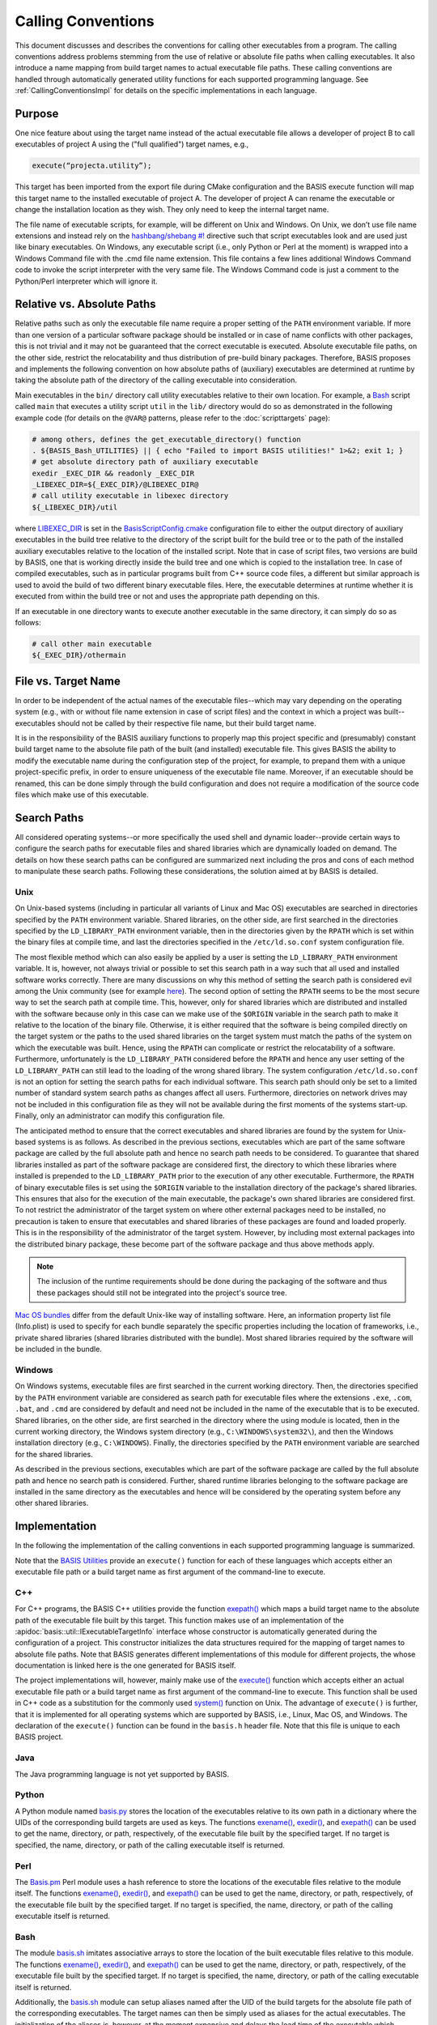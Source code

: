 .. meta::
    :description: This article details the calling conventions, i.e., the
                  execution of subprocesses, of BASIS, a build system and software
                  implementation standard.

===================
Calling Conventions
===================

This document discusses and describes the conventions for calling other
executables from a program. The calling conventions address problems
stemming from the use of relative or absolute file paths when calling 
executables. It also introduce a name mapping from build target names 
to actual executable file paths. These calling conventions are handled
through automatically generated utility functions for each supported
programming language. See :ref:`CallingConventionsImpl` for details on the
specific implementations in each language.

Purpose
=======

One nice feature about using the target name instead of the actual executable file allows a developer of project B to call executables of project A using the ("full qualified") target names, e.g.,

.. code-block:: cmake
    
  execute(“projecta.utility”);

This target has been imported from the export file during CMake configuration and the BASIS execute function will map this target name to the installed executable of project A. The developer of project A can rename the executable or change the installation location as they wish. They only need to keep the internal target name.

The file name of executable scripts, for example, will be different on Unix and Windows. On Unix, we don’t use file name extensions and instead rely on the `hashbang/shebang #!`_ directive such that script executables look and are used just like binary executables. On Windows, any executable script (i.e., only Python or Perl at the moment) is wrapped into a Windows Command file with the .cmd file name extension. This file contains a few lines additional Windows Command code to invoke the script interpreter with the very same file. The Windows Command code is just a comment to the Python/Perl interpreter which will ignore it.

.. _RelVsAbsExecPath:

Relative vs. Absolute Paths
===========================

Relative paths such as only the executable file name require a proper setting
of the ``PATH`` environment variable. If more than one version of a particular
software package should be installed or in case of name conflicts with other
packages, this is not trivial and it may not be guaranteed that the correct
executable is executed. Absolute executable file paths, on the other side,
restrict the relocatability and thus distribution of pre-build binary packages.
Therefore, BASIS proposes and implements the following convention on how
absolute paths of (auxiliary) executables are determined at runtime by taking
the absolute path of the directory of the calling executable into consideration.

Main executables in the ``bin/`` directory call utility executables relative
to their own location. For example, a Bash_ script called ``main`` that executes
a utility script ``util`` in the ``lib/`` directory would do so as demonstrated
in the following example code (for details on the ``@VAR@`` patterns, please refer
to the :doc:`scripttargets` page):

.. code-block:: bash

    # among others, defines the get_executable_directory() function
    . ${BASIS_Bash_UTILITIES} || { echo "Failed to import BASIS utilities!" 1>&2; exit 1; }
    # get absolute directory path of auxiliary executable
    exedir _EXEC_DIR && readonly _EXEC_DIR
    _LIBEXEC_DIR=${_EXEC_DIR}/@LIBEXEC_DIR@
    # call utility executable in libexec directory
    ${_LIBEXEC_DIR}/util

where LIBEXEC_DIR_ is set in the BasisScriptConfig.cmake_ configuration file
to either the output directory of auxiliary executables in the build tree
relative to the directory of the script built for the build tree or to the path
of the installed auxiliary executables relative to the location of the installed
script. Note that in case of script files, two versions are build by BASIS,
one that is working directly inside the build tree and one which is copied to
the installation tree. In case of compiled executables, such as in particular
programs built from C++ source code files, a different but similar approach is
used to avoid the build of two different binary executable files. Here, the
executable determines at runtime whether it is executed from within the build
tree or not and uses the appropriate path depending on this.

If an executable in one directory wants to execute another executable in the same
directory, it can simply do so as follows:

.. code-block:: bash

    # call other main executable
    ${_EXEC_DIR}/othermain


.. _ExecPathVsTargetName:

File vs. Target Name
=====================

In order to be independent of the actual names of the executable files--which
may vary depending on the operating system (e.g., with or without file name
extension in case of script files) and the context in which a project was
built--executables should not be called by their respective file name,
but their build target name.

It is in the responsibility of the BASIS auxiliary functions to properly map this
project specific and (presumably) constant build target name to the absolute
file path of the built (and installed) executable file. This gives BASIS the
ability to modify the executable name during the configuration step of the
project, for example, to prepand them with a unique project-specific prefix,
in order to ensure uniqueness of the executable file name. Moreover, if an
executable should be renamed, this can be done simply through the build
configuration and does not require a modification of the source code files
which make use of this executable.


.. _SystemSearchPaths:

Search Paths
============

All considered operating systems--or more specifically the used shell and dynamic
loader--provide certain ways to configure the search paths for executable files
and shared libraries which are dynamically loaded on demand. The details on how
these search paths can be configured are summarized next including the pros and
cons of each method to manipulate these search paths. Following these
considerations, the solution aimed at by BASIS is detailed.


.. _UnixSearchPaths:

Unix
----

On Unix-based systems (including in particular all variants of Linux and
Mac OS) executables are searched in directories specified by the ``PATH``
environment variable. Shared libraries, on the other side, are first
searched in the directories specified by the ``LD_LIBRARY_PATH`` environment
variable, then in the directories given by the ``RPATH`` which is set within
the binary files at compile time, and last the directories specified in
the ``/etc/ld.so.conf`` system configuration file.

The most flexible method which can also easily be applied by a user is
setting the ``LD_LIBRARY_PATH`` environment variable. It is, however, not always
trivial or possible to set this search path in a way such that all used and
installed software works correctly. There are many discussions on why this
method of setting the search path is considered evil among the Unix community
(see for example `here <http://xahlee.org/UnixResource_dir/_/ldpath.html>`_).
The second option of setting the ``RPATH`` seems to be the
most secure way to set the search path at compile time. This, however, only
for shared libraries which are distributed and installed with the software
because only in this case can we make use of the ``$ORIGIN`` variable in the
search path to make it relative to the location of the binary file.
Otherwise, it is either required that the software is being compiled
directly on the target system or the paths to the used shared libraries
on the target system must match the paths of the system on which the
executable was built. Hence, using the ``RPATH`` can complicate or restrict
the relocatability of a software. Furthermore, unfortunately is the
``LD_LIBRARY_PATH`` considered before the ``RPATH`` and hence any user setting
of the ``LD_LIBRARY_PATH`` can still lead to the loading of the wrong shared
library. The system configuration ``/etc/ld.so.conf`` is not an option for
setting the search paths for each individual software. This search path
should only be set to a limited number of standard system search paths
as changes affect all users. Furthermore, directories on network drives
may not be included in this configuration file as they will not be
available during the first moments of the systems start-up. Finally, only
an administrator can modify this configuration file.

The anticipated method to ensure that the correct executables and shared
libraries are found by the system for Unix-based systems is as follows.
As described in the previous sections, executables which are part of the
same software package are called by the full absolute path and hence no
search path needs to be considered. To guarantee that shared libraries
installed as part of the software package are considered first, the
directory to which these libraries where installed is prepended to the
``LD_LIBRARY_PATH`` prior to the execution of any other executable.
Furthermore, the ``RPATH`` of binary executable files is set using the
``$ORIGIN`` variable to the installation directory of the package's
shared libraries. This ensures that also for the execution of the main
executable, the package's own shared libraries are considered first. To not
restrict the administrator of the target system on where other external
packages need to be installed, no precaution is taken to ensure that executables
and shared libraries of these packages are found and loaded properly.
This is in the responsibility of the administrator of the target system.
However, by including most external packages into the distributed binary
package, these become part of the software package and thus above methods
apply.

.. note::
    The inclusion of the runtime requirements should be done
    during the packaging of the software and thus these packages should still
    not be integrated into the project's source tree.

`Mac OS bundles`_ differ from the default Unix-like way of installing
software. Here, an information property list file (Info.plist) is used
to specify for each bundle separately the specific properties including
the location of frameworks, i.e., private shared libraries (shared libraries
distributed with the bundle). Most shared libraries required by the software
will be included in the bundle.


.. _WindowsSearchPaths:

Windows
-------

On Windows systems, executable files are first searched in the current
working directory. Then, the directories specified by the ``PATH`` environment
variable are considered as search path for executable files where the extensions
``.exe``, ``.com``, ``.bat``, and ``.cmd`` are considered by default and need not be
included in the name of the executable that is to be executed. Shared libraries,
on the other side, are first searched in the directory where the using module
is located, then in the current working directory, the Windows system directory
(e.g., ``C:\WINDOWS\system32\``), and then the Windows installation directory
(e.g., ``C:\WINDOWS``). Finally, the directories specified by the ``PATH``
environment variable are searched for the shared libraries.

As described in the previous sections, executables which are part of the
software package are called by the full absolute path and hence no search path
is considered. Further, shared runtime libraries belonging to the software package
are installed in the same directory as the executables and hence will be
considered by the operating system before any other shared libraries.


.. _CallingConventionsImpl:

Implementation
==============

In the following the implementation of the calling conventions in each supported
programming language is summarized.

Note that the `BASIS Utilities`_ provide an ``execute()`` function for each
of these languages which accepts either an executable file path or
a build target name as first argument of the command-line to execute.


.. _CxxCallingConventionsImpl:

C++
---

For C++ programs, the BASIS C++ utilities provide the function
`exepath() <http://opensource.andreasschuh.com/cmake-basis/apidoc/latest/group__BasisCxxUtilities.html>`__
which maps a build target name to the absolute path of the executable file
built by this target. This function makes use of an implementation of the
:apidoc:`basis::util::IExecutableTargetInfo` interface whose constructor is automatically
generated during the configuration of a project. This constructor initializes the
data structures required for the mapping of target names to absolute file paths.
Note that BASIS generates different implementations of this module for different projects,
the whose documentation is linked here is the one generated for BASIS itself.

The project implementations will, however, mainly make use of the
`execute() <http://opensource.andreasschuh.com/cmake-basis/apidoc/latest/group__BasisCxxUtilities.html>`__
function which accepts either an actual executable file
path or a build target name as first argument of the command-line to execute.
This function shall be used in C++ code as a substitution for the commonly
used `system()`_ function on Unix. The advantage of ``execute()`` is further,
that it is implemented for all operating systems which are supported by BASIS,
i.e., Linux, Mac OS, and Windows. The declaration of the ``execute()``
function can be found in the ``basis.h`` header file. Note that this file is unique
to each BASIS project.


.. _JavaCallingConventionsImpl:

Java
----

The Java programming language is not yet supported by BASIS.


.. _PythonCallingConventionsImpl:

Python
------

A Python module named basis.py_ stores the location of the executables relative
to its own path in a dictionary where the UIDs of the corresponding build targets
are used as keys. The functions
`exename() <http://opensource.andreasschuh.com/cmake-basis/apidoc/latest/group__BasisPythonUtilities.html#gad832403b77ea714613fe9d8792fc2d76>`__,
`exedir() <http://opensource.andreasschuh.com/cmake-basis/apidoc/latest/group__BasisPythonUtilities.html#gae4a179b411575e221d6363bdc5e08946>`__,
and `exepath() <http://opensource.andreasschuh.com/cmake-basis/apidoc/latest/group__BasisPythonUtilities.html#ga300b1dc5bb4d6d7d13dc8ac4fec9a368>`__
can be used to get the name, directory, or path, respectively, of the executable file built by the
specified target. If no target is specified, the name, directory, or path of the
calling executable itself is returned.


.. _PerlCallingConventionsImpl:

Perl
----

The Basis.pm_ Perl module uses a hash reference to store the locations of the
executable files relative to the module itself. The functions
`exename() <http://opensource.andreasschuh.com/cmake-basis/apidoc/latest/group__BasisPerlUtilities.html#gabcdbfcbc0a8f61d74af795ec1cc3201c>`__,
`exedir() <http://opensource.andreasschuh.com/cmake-basis/apidoc/latest/group__BasisPerlUtilities.html#gae2fad71a402bbbe877cc62e6c8dad4d7>`__, and
`exepath() <http://opensource.andreasschuh.com/cmake-basis/apidoc/latest/group__BasisPerlUtilities.html#gaaafd1e575a71a6eb230c712f1ae9f72b>`__ can be used to get the name, directory, or path,
respectively, of the executable file built by the specified target.
If no target is specified, the name, directory, or path of the calling
executable itself is returned.


.. _BashCallingConventionsImpl:

Bash
----

The module basis.sh_ imitates associative arrays to store the location
of the built executable files relative to this module. The functions
`exename() <http://opensource.andreasschuh.com/cmake-basis/apidoc/latest/group__BasisBashUtilities.html#gae51069427c675de3fdc22e3b8edbd282>`__,
`exedir() <http://opensource.andreasschuh.com/cmake-basis/apidoc/latest/group__BasisBashUtilities.html#ga910356e76596e5bdbedb544186ff395b>`__,
and `exepath() <http://opensource.andreasschuh.com/cmake-basis/apidoc/latest/group__BasisBashUtilities.html#ga40ae56f084f0786fe49bfc98e2fabf1f>`__
can be used to get the name, directory, or path, respectively, of the
executable file built by the specified target. If no target is specified,
the name, directory, or path of the calling executable itself is returned.

Additionally, the basis.sh_ module can setup aliases named after the UID of the
build targets for the absolute file path of the corresponding executables.
The target names can then be simply used as aliases for the actual executables.
The initialization of the aliases is, however, at the moment expensive and delays
the load time of the executable which sources the basis.sh_ module. Note further
that this approach requires the option ``expand_aliases`` to be set via
``shopt -s expand_aliases`` which is done by the ``basis.sh`` module if aliases
were enabled. A ``shopt -u expand_aliases`` disables the expansion of aliases and
hence should not be used in Bash scripts which execute other executables using
the aliases defined by basis.sh_.


.. _UnsupportedCallingConventions:

Unsupported Languages
=====================

In the following, languages for which the calling conventions are not implemented
are listed. Reasons for not supporting these languages regarding the execution
of other executables are given for each such programming language. Support for
all other programming languages which are not supported yet and not listed here
may be added in future releases of BASIS.


.. _MatlabCallingConventionsImpl:

MATLAB
------

Visit `this MathWorks page <http://www.mathworks.com/help/techdoc/matlab_external/bp_kqh7.html>`_
for a documentation of external interfaces MathWorks_ provides for the development
of applications in MATLAB_. An implementation of the ``execute()`` function in
MATLAB is yet not provided by BASIS.


.. _basis.py: http://opensource.andreasschuh.com/cmake-basis/apidoc/latest/basis_8py.html
.. _basis.sh: http://opensource.andreasschuh.com/cmake-basis/apidoc/latest/basis_8sh.html
.. _Basis.pm: http://opensource.andreasschuh.com/cmake-basis/apidoc/latest/Basis_8pm.html
.. _BASIS Utilities: http://opensource.andreasschuh.com/cmake-basis/apidoc/latest/group__BasisUtilities.html
.. _Bash: http://www.gnu.org/software/bash/
.. _Mac OS Bundles: http://developer.apple.com/library/mac/#documentation/CoreFoundation/Conceptual/CFBundles/BundleTypes/BundleTypes.html
.. _MathWorks: http://www.mathworks.com/
.. _MATLAB: http://www.mathworks.com/products/matlab/
.. _LIBEXEC_DIR: http://opensource.andreasschuh.com/cmake-basis/apidoc/latest/group__BasisScriptConfig.html#gab41b55712c871a1c6ef0407894d58958
.. _BasisScriptConfig.cmake: http://opensource.andreasschuh.com/cmake-basis/apidoc/latest/BasisScriptConfig_8cmake.html
.. _system(): http://www.cplusplus.com/reference/clibrary/cstdlib/system/
.. _`hashbang/shebang #!`: http://en.wikipedia.org/wiki/Shebang_(Unix)
